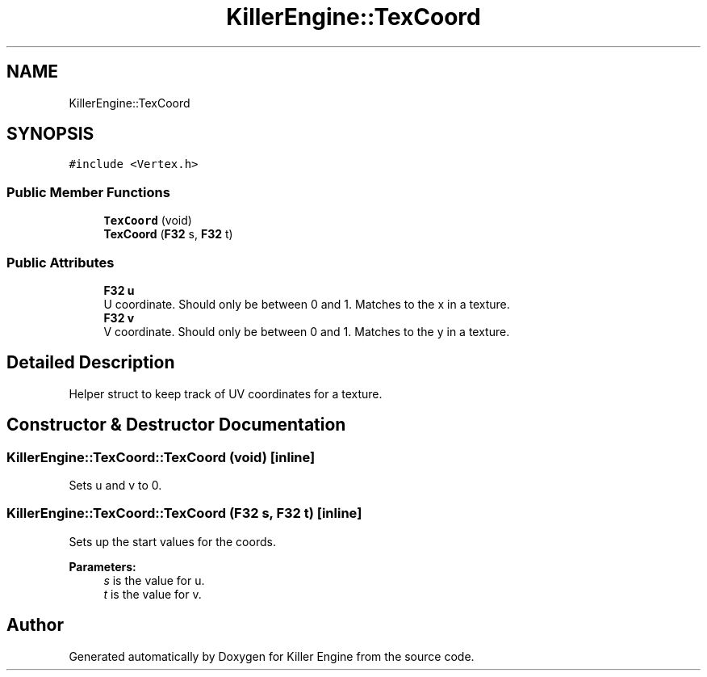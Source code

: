 .TH "KillerEngine::TexCoord" 3 "Mon Apr 22 2019" "Killer Engine" \" -*- nroff -*-
.ad l
.nh
.SH NAME
KillerEngine::TexCoord
.SH SYNOPSIS
.br
.PP
.PP
\fC#include <Vertex\&.h>\fP
.SS "Public Member Functions"

.in +1c
.ti -1c
.RI "\fBTexCoord\fP (void)"
.br
.ti -1c
.RI "\fBTexCoord\fP (\fBF32\fP s, \fBF32\fP t)"
.br
.in -1c
.SS "Public Attributes"

.in +1c
.ti -1c
.RI "\fBF32\fP \fBu\fP"
.br
.RI "U coordinate\&. Should only be between 0 and 1\&. Matches to the x in a texture\&. "
.ti -1c
.RI "\fBF32\fP \fBv\fP"
.br
.RI "V coordinate\&. Should only be between 0 and 1\&. Matches to the y in a texture\&. "
.in -1c
.SH "Detailed Description"
.PP 
Helper struct to keep track of UV coordinates for a texture\&. 
.SH "Constructor & Destructor Documentation"
.PP 
.SS "KillerEngine::TexCoord::TexCoord (void)\fC [inline]\fP"
Sets u and v to 0\&. 
.SS "KillerEngine::TexCoord::TexCoord (\fBF32\fP s, \fBF32\fP t)\fC [inline]\fP"
Sets up the start values for the coords\&. 
.PP
\fBParameters:\fP
.RS 4
\fIs\fP is the value for u\&. 
.br
\fIt\fP is the value for v\&. 
.RE
.PP


.SH "Author"
.PP 
Generated automatically by Doxygen for Killer Engine from the source code\&.
